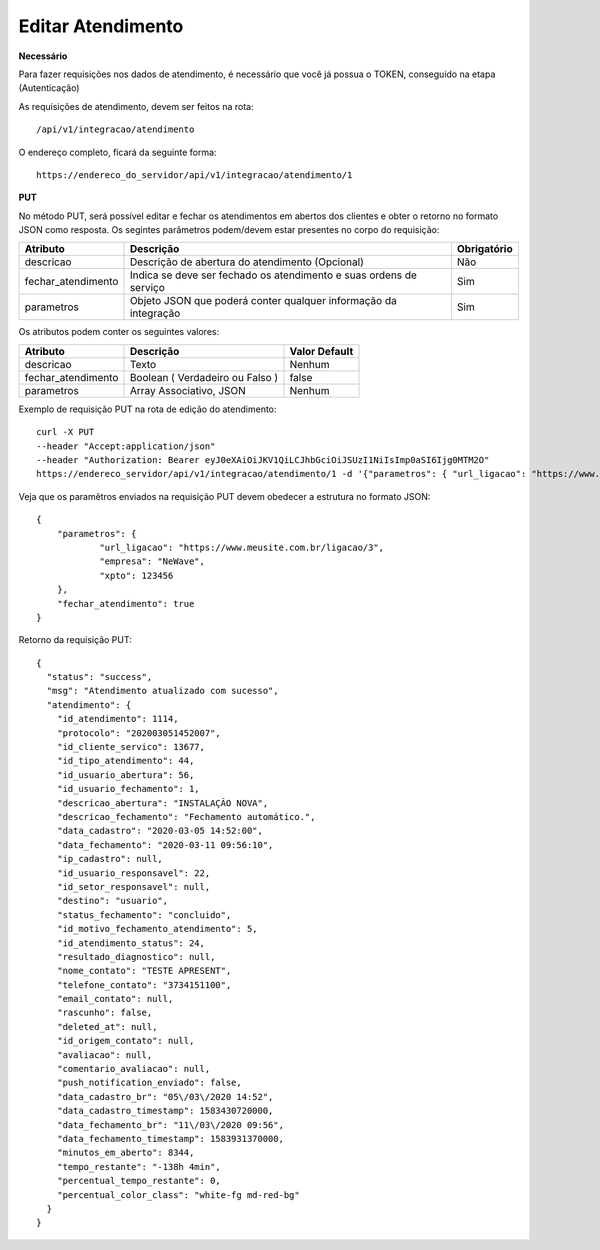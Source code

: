 Editar Atendimento
============

**Necessário**

Para fazer requisições nos dados de atendimento, é necessário que você já possua o TOKEN, conseguido na etapa (Autenticação)

As requisições de atendimento, devem ser feitos na rota::

	/api/v1/integracao/atendimento

O endereço completo, ficará da seguinte forma::

	https://endereco_do_servidor/api/v1/integracao/atendimento/1

**PUT**

No método PUT, será possível editar e fechar os atendimentos em abertos dos clientes e obter o retorno no formato JSON como resposta. Os segintes parâmetros podem/devem estar presentes no corpo do requisição:

.. list-table::
   :header-rows: 1
   
   *  -  Atributo
      -  Descrição
      -  Obrigatório

   *  -  descricao
      -  Descrição de abertura do atendimento (Opcional)
      -  Não

   *  -  fechar_atendimento
      -  Indica se deve ser fechado os atendimento e suas ordens de serviço
      -  Sim

   *  -  parametros
      -  Objeto JSON que poderá conter qualquer informação da integração
      -  Sim

Os atributos podem conter os seguintes valores:

.. list-table::
   :header-rows: 1
   
   *  -  Atributo
      -  Descrição
      -  Valor Default

   *  -  descricao
      -  Texto
      -  Nenhum

   *  -  fechar_atendimento
      -  Boolean ( Verdadeiro ou Falso )
      -  false

   *  -  parametros
      -  Array Associativo, JSON
      -  Nenhum

Exemplo de requisição PUT na rota de edição do atendimento::

	curl -X PUT 
	--header "Accept:application/json"
	--header "Authorization: Bearer eyJ0eXAiOiJKV1QiLCJhbGciOiJSUzI1NiIsImp0aSI6Ijg0MTM2O"
	https://endereco_servidor/api/v1/integracao/atendimento/1 -d '{"parametros": { "url_ligacao": "https://www.meusite.com.br/ligacao/3", "empresa": "NeWave", "xpto": 123456 }, "fechar_atendimento": true }' -k


Veja que os paramêtros enviados na requisição PUT devem obedecer a estrutura no formato JSON::

        {
            "parametros": {
                    "url_ligacao": "https://www.meusite.com.br/ligacao/3",
                    "empresa": "NeWave",
                    "xpto": 123456
            },
            "fechar_atendimento": true
        }

Retorno da requisição PUT::

        {
          "status": "success",
          "msg": "Atendimento atualizado com sucesso",
          "atendimento": {
            "id_atendimento": 1114,
            "protocolo": "202003051452007",
            "id_cliente_servico": 13677,
            "id_tipo_atendimento": 44,
            "id_usuario_abertura": 56,
            "id_usuario_fechamento": 1,
            "descricao_abertura": "INSTALAÇÃO NOVA",
            "descricao_fechamento": "Fechamento automático.",
            "data_cadastro": "2020-03-05 14:52:00",
            "data_fechamento": "2020-03-11 09:56:10",
            "ip_cadastro": null,
            "id_usuario_responsavel": 22,
            "id_setor_responsavel": null,
            "destino": "usuario",
            "status_fechamento": "concluido",
            "id_motivo_fechamento_atendimento": 5,
            "id_atendimento_status": 24,
            "resultado_diagnostico": null,
            "nome_contato": "TESTE APRESENT",
            "telefone_contato": "3734151100",
            "email_contato": null,
            "rascunho": false,
            "deleted_at": null,
            "id_origem_contato": null,
            "avaliacao": null,
            "comentario_avaliacao": null,
            "push_notification_enviado": false,
            "data_cadastro_br": "05\/03\/2020 14:52",
            "data_cadastro_timestamp": 1583430720000,
            "data_fechamento_br": "11\/03\/2020 09:56",
            "data_fechamento_timestamp": 1583931370000,
            "minutos_em_aberto": 8344,
            "tempo_restante": "-138h 4min",
            "percentual_tempo_restante": 0,
            "percentual_color_class": "white-fg md-red-bg"
          }
        }
        
.. ::note

    É necessário fornecer o ID do atendimento na rota da requisição.
